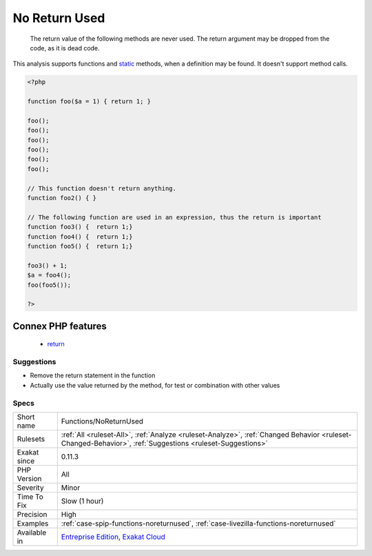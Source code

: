 .. _functions-noreturnused:

.. _no-return-used:

No Return Used
++++++++++++++

  The return value of the following methods are never used. The return argument may be dropped from the code, as it is dead code.

This analysis supports functions and `static <https://www.php.net/manual/en/language.oop5.static.php>`_ methods, when a definition may be found. It doesn't support method calls.

.. code-block:: php
   
   <?php
   
   function foo($a = 1) { return 1; }
   
   foo();
   foo();
   foo();
   foo();
   foo();
   foo();
   
   // This function doesn't return anything. 
   function foo2() { }
   
   // The following function are used in an expression, thus the return is important
   function foo3() {  return 1;}
   function foo4() {  return 1;}
   function foo5() {  return 1;}
   
   foo3() + 1; 
   $a = foo4();
   foo(foo5());
   
   ?>
Connex PHP features
-------------------

  + `return <https://php-dictionary.readthedocs.io/en/latest/dictionary/return.ini.html>`_


Suggestions
___________

* Remove the return statement in the function
* Actually use the value returned by the method, for test or combination with other values




Specs
_____

+--------------+----------------------------------------------------------------------------------------------------------------------------------------------------------+
| Short name   | Functions/NoReturnUsed                                                                                                                                   |
+--------------+----------------------------------------------------------------------------------------------------------------------------------------------------------+
| Rulesets     | :ref:`All <ruleset-All>`, :ref:`Analyze <ruleset-Analyze>`, :ref:`Changed Behavior <ruleset-Changed-Behavior>`, :ref:`Suggestions <ruleset-Suggestions>` |
+--------------+----------------------------------------------------------------------------------------------------------------------------------------------------------+
| Exakat since | 0.11.3                                                                                                                                                   |
+--------------+----------------------------------------------------------------------------------------------------------------------------------------------------------+
| PHP Version  | All                                                                                                                                                      |
+--------------+----------------------------------------------------------------------------------------------------------------------------------------------------------+
| Severity     | Minor                                                                                                                                                    |
+--------------+----------------------------------------------------------------------------------------------------------------------------------------------------------+
| Time To Fix  | Slow (1 hour)                                                                                                                                            |
+--------------+----------------------------------------------------------------------------------------------------------------------------------------------------------+
| Precision    | High                                                                                                                                                     |
+--------------+----------------------------------------------------------------------------------------------------------------------------------------------------------+
| Examples     | :ref:`case-spip-functions-noreturnused`, :ref:`case-livezilla-functions-noreturnused`                                                                    |
+--------------+----------------------------------------------------------------------------------------------------------------------------------------------------------+
| Available in | `Entreprise Edition <https://www.exakat.io/entreprise-edition>`_, `Exakat Cloud <https://www.exakat.io/exakat-cloud/>`_                                  |
+--------------+----------------------------------------------------------------------------------------------------------------------------------------------------------+


